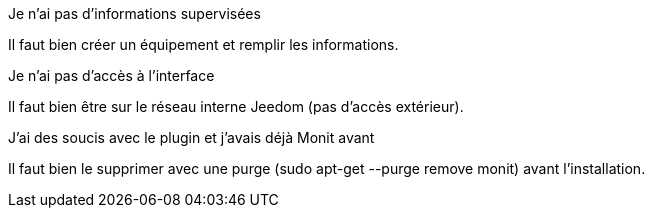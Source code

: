 [panel,danger]
.Je n'ai pas d'informations supervisées
--
Il faut bien créer un équipement et remplir les informations.
--

[panel,danger]
.Je n'ai pas d'accès à l'interface
--
Il faut bien être sur le réseau interne Jeedom (pas d'accès extérieur).
--

[panel,danger]
.J'ai des soucis avec le plugin et j'avais déjà Monit avant
--
Il faut bien le supprimer avec une purge (sudo apt-get --purge remove monit) avant l'installation.
--
